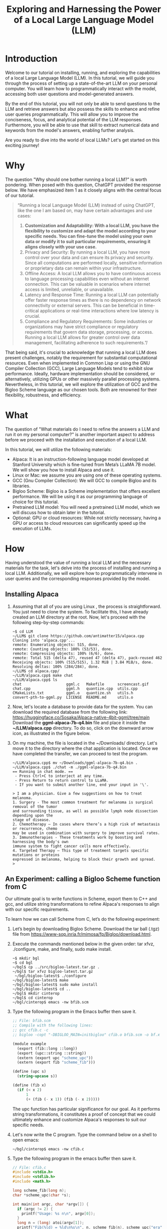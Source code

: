 #+title:   Exploring and Harnessing the Power of a Local Large Language Model (LLM)

* Introduction

Welcome to our tutorial on installing, running, and exploring the
capabilities of a local Large Language Model (LLM). In this tutorial,
we will guide you through the process of setting up a state-of-the-art
LLM on your personal computer. You will learn how to programmatically
interact with the model, accessing both user questions and
model-generated answers.

By the end of this tutorial, you will not only be able to send
questions to the LLM and retrieve answers but also possess the skills
to enhance and refine user queries programmatically. This will allow
you to improve the conciseness, focus, and analytical potential of the
LLM responses. Furthermore, you will be able to use that skill to
extract numerical data and keywords from the model's answers, enabling
further analysis.

Are you ready to dive into the world of local LLMs? Let's get started on this exciting journey!

* Why

The question "Why should one bother running a local LLM?" is worth pondering. When posed with this question, ChatGPT provided the response below. We have emphasized item 1 as it closely aligns with the central focus of our tutorial.

#+begin_quote
“Running a local Language Model (LLM) instead of using ChatGPT, like the one I am based on, may have certain advantages and use cases:
1. *Customization and Adaptability: With a local LLM, you have the flexibility to customize and adapt the model according to your specific needs. You can fine-tune the model using your own data or modify it to suit particular requirements, ensuring it aligns closely with your use case.*
2. Privacy and Security: By running a local LLM, you have more control over your data and can ensure its privacy and security. Since all computations are performed locally, sensitive information or proprietary data can remain within your infrastructure.
3. Offline Access: A local LLM allows you to have continuous access to language processing capabilities even without an internet connection. This can be valuable in scenarios where internet access is limited, unreliable, or unavailable.
4. Latency and Response Time: Running a local LLM can potentially offer faster response times as there is no dependency on network connectivity or external servers. This can be beneficial in time-critical applications or real-time interactions where low latency is crucial.
5. Compliance and Regulatory Requirements: Some industries or organizations may have strict compliance or regulatory requirements that govern data storage, processing, or access. Running a local LLM allows for greater control over data management, facilitating adherence to such requirements.”/
#+end_quote
That being said, it's crucial to acknowledge that running a local LLM
does present challenges, notably the requirement for substantial
computational resources. Even when implemented in Common Lisp or using
the GNU Compiler Collection (GCC), Large Language Models tend to
exhibit slow performance. Ideally, hardware implementation should be
considered, or alternatively, utilizing GPUs or other massively
parallel processing systems. Nevertheless, in this tutorial, we will
explore the utilization of GCC and the Bigloo Scheme language as our
chosen tools. Both are renowned for their flexibility, robustness, and
efficiency.

* What
   
The question of "What materials do I need to refine the answers a LLM
and run it on my personal computer?" is another important aspect to
address before we proceed with the installation and execution of a
local LLM.

In this tutorial, we will utilize the following materials:

- Alpaca: It is an instruction-following language model developed at Stanford University which is fine-tuned from Meta’s LLaMA 7B model. We will show you how to install Alpaca and use it.
- Linux or Mac: we assume you are using one of these operating systems.
- GCC (Gnu Compiler Collection): We will GCC to compile Bigloo and its libraries.
- Bigloo Scheme: Bigloo is a Scheme implementation that offers excellent performance. We will be using it as our programming language of choice for this tutorial.
- Pretrained LLM model: You will need a pretrained LLM model, which we will discuss how to obtain later in the tutorial.
- Optional: GPU or cloud resources: While not strictly necessary, having a GPU or access to cloud resources can significantly speed up the execution of LLMs.

* How

Having understood the value of running a local LLM and the necessary
materials for the task, let's delve into the process of installing and
running a local LLM. Additionally, we will explore how to
programmatically intervene in user queries and the corresponding
responses provided by the model.

** Installing Alpaca

1. Assuming that all of you are using Linux , the process is
   straightforward. You just need to clone the system. To facilitate
   this, I have already created an LLM directory at the root. Now,
   let's proceed with the following step-by-step commands:
  #+begin_src shell
  ~$ cd LLM
  ~/LLM$ git clone https://github.com/antimatter15/alpaca.cpp
  Cloning into 'alpaca.cpp'...
  remote: Enumerating objects: 515, done.
  remote: Counting objects: 100% (53/53), done.
  remote: Compressing objects: 100% (6/6), done.
  remote: Total 515 (delta 47), reused 47 (delta 47), pack-reused 462
  Receiving objects: 100% (515/515), 1.32 MiB | 3.84 MiB/s, done.
  Resolving deltas: 100% (284/284), done.
  ~/LLM$ cd alpaca.cpp/
  ~/LLM/alpaca.cpp$ make chat
  ~/LLM/alpaca.cpp$ ls
  chat                    ggml.c   Makefile      screencast.gif
  chat.cpp                ggml.h   quantize.cpp  utils.cpp
  CMakeLists.txt          ggml.o   quantize.sh   utils.h
  convert-pth-to-ggml.py  LICENSE  README.md     utils.o
 #+end_src
2. Now, let's locate a database to provide data for the system. You
   can download the required database from the following link:
   https://huggingface.co/Sosaka/Alpaca-native-4bit-ggml/tree/main
   Download the *ggml-alpaca-7b-q4.bin* file and place it inside the
   *~/LLM/alpaca.cpp* directory. To do so, click on the downward arrow
   icon, as illustrated in the figure below.

   [[file:alpaca-db.png]]

3. On my machine, the file is located in the ~/Downloads/ directory. Let's move it to the directory where the chat application is located. Once we have completed the transfer, we can proceed to test the program.

   #+begin_example
  ~/LLM/alpaca.cpp$ mv ~/Downloads/ggml-alpaca-7b-q4.bin .
  ~/LLM/alpaca.cpp$ ./chat -m ./ggml-alpaca-7b-q4.bin
  == Running in chat mode. ==
   - Press Ctrl+C to interject at any time.
   - Press Return to return control to LLaMA.
   - If you want to submit another line, end your input in '\'.

  > I am a physician. Give a few suggestions on how to treat melanoma.
  1. Surgery - The most common treatment for melanoma is surgical removal of the tumor
  and surrounding tissue, as well as possible lymph node dissection depending upon the
  stage of disease.
  2. Chemotherapy – In cases where there’s a high risk of metastasis or recurrence, chemo
  may be used in combination with surgery to improve survival rates.  
  3. Immunotherapies - These treatments work by boosting and harnessing the body's own
  immune system to fight cancer cells more effectively.
  4. Targeted Therapy – This type of treatment targets specific mutations or proteins
  expressed in melanoma, helping to block their growth and spread.
  >
  #+end_example

** An Experiment: calling a Bigloo Scheme function from C

Our ultimate goal is to write functions in Scheme, export them to C++ and gcc, and utilize string transformations to refine Alpaca's responses to align with our specific requirements. 

To learn how we can call Scheme from C, let’s do the following experiment:

1. Let’s begin by downloading Bigloo Scheme. Download the tar ball (.tgz) file from https://www-sop.inria.fr/mimosa/fp/Bigloo/download.html.
2. Execute the commands mentioned below in the given order: tar xfvz, ./configure, make, and finally, sudo make install. 
 #+begin_src shell
 ~$ mkdir bgl
 ~$ cd bgl
 ~/bgl$ cp ../src/bigloo-latest.tar.gz .
 ~/bgl$ tar xfvz bigloo-latest.tar.gz
  ~/bgl/bigloo-latest$ ./configure
 ~/bgl/bigloo-latest$ make
 ~/bgl/bigloo-latest$ sudo make install
 ~/bgl/bigloo-latest$ cd ..
 ~/bgl$ mkdir cinterop
 ~/bgl$ cd cinterop
 ~/bgl/cinterop$ emacs -nw bfib.scm
 #+end_src
3. Type the following program in the Emacs buffer then save it.
 #+begin_src scheme
 ;; File: bfib.scm
 ;; Compile with the following lines:
 ;; gcc cfib.c -c
 ;; bigloo -copt "-DBIGLOO_MAIN=initbigloo" cfib.o bfib.scm -o bf.x  
 
 (module example
   (export (fib::long ::long))
   (export (upc::string ::string))
   (extern (export upc "scheme_upc"))
   (extern (export fib "scheme_fib")))
 
 (define (upc s)
   (string-upcase s))
 
 (define (fib x)
   (if (< x 2)
       1
       (+ (fib (- x 1)) (fib (- x 2)))))
 #+end_src
 The upc function has particular significance for our goal. As it
   performs string transformations, it constitutes a proof of concept
   that we could ultimately enhance and customize Alpaca's responses
   to suit our specific needs.
4. Let's now write the C program. Type the command below on a shell to open emacs:

 #+begin_src shell
 ~/bgl/cinterop$ emacs -nw cfib.c
 #+end_src
5. Type the following program in the emacs buffer then save it.
 #+begin_src C
 // File: cfib.c
 #include <stdio.h>
 #include <stdlib.h>
 #include <math.h>

 long scheme_fib(long n);
 char *scheme_upc(char *s);

 int main(int argc, char *argv[]) {
   if (argc != 2) {
     printf("Usage: %s n\n", argv[0]);
   }
   long n = (long) atoi(argv[1]);
   printf("Fib(%ld) = %ld\n%s\n", n, scheme_fib(n), scheme_upc("era"));
   return 0;
 }
 #+end_src
6. Now let’s compile and test the two programs above.
 #+begin_src shell
 ~/bgl/cinterop$ gcc cfib.c -c
 ~/bgl/cinterop$ bigloo -copt "-DBIGLOO_MAIN=initbigloo" cfib.o bfib.scm -o bf.x
 ~/bgl/cinterop$ ls
 bfib.o  bfib.scm  bf.x  cfib.c  cfib.o
 ~/bgl/cinterop$ ./bf.x 6
 Fib(6) = 13
 ERA
 #+end_src

** Integrating a Bigloo Scheme function into Alpaca

As you saw in the experiment above, if you are proficient in programming and using GCC's compilers to translate code into executable programs, then you have the ability to build hybrid programs. A competent programmer is unhesitant about combining languages, provided that both languages exhibit speed and efficiency. While a skilled programmer could write an LLM using Bigloo or Common Lisp, it would require a minimum of one year. However, thanks to the efforts of Meta and Stanford, they have already undertaken this task for us by providing us with their C++ code. Hence, we can readily utilize their code for our purposes. Let’s start by cloning Alpaca’s source code.

1. Type the commands below
 #+begin_src shell
 ~/bgl/cinterop$ cd ..
 ~/bgl$ ls
 bigloo-latest  bigloo-latest.tar.gz  cinterop
 ~/bgl$ git clone https://github.com/antimatter15/alpaca.cpp
 Cloning into 'alpaca.cpp'...
 ~/bgl$ cd alpaca.cpp/
 ~/bgl/alpaca.cpp$
 #+end_src
2. Next, let’s write a Bigloo Scheme program that defines and exports function upc. This time, let’s save the program file in Alpaca’s directory.
 #+begin_src shell
 ~/bgl/alpaca.cpp$ emacs -nw chk.scm
 #+end_src
 #+begin_src scheme
 #| Compile:
 $ g++ chat.cpp -c
 $ bigloo -copt "-DBIGLOO_MAIN=bigm -pthread -lstdc++"\
    chk.scm chat.o ggml.o utils.o -o bchat
 |#
 
 (module check
   (export (upc::string ::string))
   (extern (export upc "scheme_upc")))
 
 (define (upc s)
   (string-upcase s))
 #+end_src
3. Alright, let's proceed with a modification in the Makefile to utilize the default gcc compiler, the same gcc compiler that you used to compile Bigloo. We want to ensure compatibility and avoid any potential issues. Open the Makefile in Emacs and search for the the lines below
 #+begin_src shell
 CFLAGS   = -I.              -O3 -DNDEBUG -std=c11   -fPIC
 CXXFLAGS = -I. -I./examples -O3 -DNDEBUG -std=c++11 -fPIC
 #+end_src 
4. Let’s remove -std=c11 and -std=c++11. Here's the final version of the two lines in the Makefile:
 #+begin_src shell
 CFLAGS   = -I.              -O3 -DNDEBUG -fPIC  # -std=c11   -fPIC
 CXXFLAGS = -I. -I./examples -O3 -DNDEBUG -fPIC  # -std=c++11 -fPIC
 #+end_src
5. Now, let's execute a make command to generate the object files.
 #+begin_src shell
 ~/bgl/alpaca.cpp$ make chat
 ~/bgl/alpaca.cpp$ ls
 chat                    ggml.c   Makefile      screencast.gif
 chat.cpp                ggml.h   quantize.cpp  utils.cpp
 CMakeLists.txt          ggml.o   quantize.sh   utils.h
 convert-pth-to-ggml.py  LICENSE  README.md     utils.o
 #+end_src
6. Let's perform a test to verify if changing the default from c11 to gcc has affected the program's functionality.
 #+begin_src shell
 ~/bgl/alpaca.cpp$ cp ~/LLM/alpaca.cpp/ggml-alpaca-7b-q4.bin .
 ~/bgl/alpaca.cpp$ ./chat
 #+end_src
 [[file:chat.png]]
7. At this point, we are going to undertake a delicate operation, which involves wrapping the output of Alpaca with a string-to-string transformation function in Bigloo. Let's proceed with editing the chat.cpp function.
8. Add the prototype for the Scheme function we wrote to the chat.cpp program
   
   file:code1.png

   To facilitate the Ctrl-C/Ctrl-V, we provide the source code below
   #+begin_src c++
   extern "C" char* scheme_upc(char* s);
   #+end_src
9. Perform a search for 'display text' to locate the following block of code.

   [[file:code2.png]]
10. Apply function scheme_upc to the string generated by the LLM. The block should be updated as follows:

    [[file:code3.png]]

11. To facilitate Ctrl-C/Ctrl-V, here is the text from the block:
 #+begin_src c++
 // display text
        if (!input_noecho) {
          for (auto id : embd) {
            //printf("%s", vocab.id_to_token[id].c_str());
            printf("%s", scheme_upc((char *)vocab.id_to_token[id].c_str()));
          }
            fflush(stdout);
        }
 #+end_src
12. The command below compiles everything.
 #+begin_src shell
 ~/bgl/alpaca.cpp$ g++ chat.cpp -c
 ~/bgl/alpaca.cpp$ bigloo -copt "-DBIGLOO_MAIN=bigm -pthread -lstdc++"\
                   chk.scm chat.o ggml.o utils.o -o bchat
 ~/bgl/alpaca.cpp$
 #+end_src
 The compilation option ~-DBIGLOO_MAIN=bigm~ prevents Bigloo from generating a main function since we already have a main definition in C. As Bigloo requires an initialization function, we recommend naming it bigm, although you can choose any other appropriate name.
13. Finally, let’s test it.
 #+begin_src shell
 ~/bgl/alpaca.cpp$ ./bchat
 #+end_src

 [[file:chat1.png]]
 
 We conducted the test in Emacs' eshell. As you can observe, the function defined in Bigloo successfully converted all the letters to uppercase. This showcases the capability of writing intricate programs to manipulate text as needed.

 Voilà! From this point onwards, you have the capability to introduce restricted Artificial Intelligence into any LLM.






